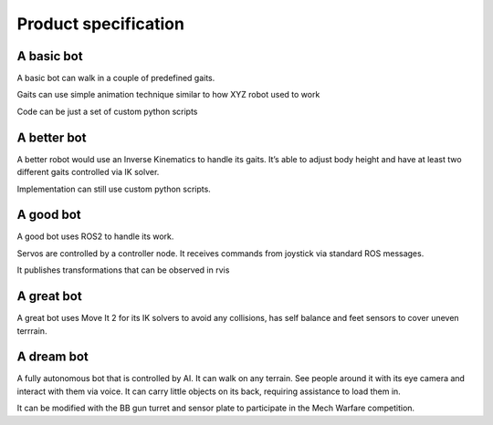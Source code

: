 Product specification
======================

A basic bot
-----------

A basic bot can walk in a couple of predefined gaits.

Gaits can use simple animation technique similar to how XYZ robot used
to work

Code can be just a set of custom python scripts

A better bot
------------

A better robot would use an Inverse Kinematics to handle its gaits. It’s
able to adjust body height and have at least two different gaits
controlled via IK solver.

Implementation can still use custom python scripts.

A good bot
-----------

A good bot uses ROS2 to handle its work.

Servos are controlled by a controller node. It receives commands from
joystick via standard ROS messages.

It publishes transformations that can be observed in rvis

A great bot
-----------

A great bot uses Move It 2 for its IK solvers to avoid any collisions,
has self balance and feet sensors to cover uneven terrrain.

A dream bot
-----------

A fully autonomous bot that is controlled by AI. It can walk on any
terrain. See people around it with its eye camera and interact with them
via voice. It can carry little objects on its back, requiring assistance
to load them in.

It can be modified with the BB gun turret and sensor plate to
participate in the Mech Warfare competition.
